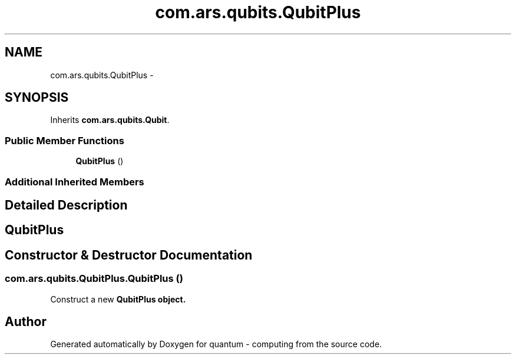 .TH "com.ars.qubits.QubitPlus" 3 "Wed Nov 23 2016" "quantum - computing" \" -*- nroff -*-
.ad l
.nh
.SH NAME
com.ars.qubits.QubitPlus \- 
.SH SYNOPSIS
.br
.PP
.PP
Inherits \fBcom\&.ars\&.qubits\&.Qubit\fP\&.
.SS "Public Member Functions"

.in +1c
.ti -1c
.RI "\fBQubitPlus\fP ()"
.br
.in -1c
.SS "Additional Inherited Members"
.SH "Detailed Description"
.PP 

.SH "\fBQubitPlus\fP"
.PP

.SH "Constructor & Destructor Documentation"
.PP 
.SS "com\&.ars\&.qubits\&.QubitPlus\&.QubitPlus ()"
Construct a new \fC \fBQubitPlus\fP\fP object\&. 

.SH "Author"
.PP 
Generated automatically by Doxygen for quantum - computing from the source code\&.

